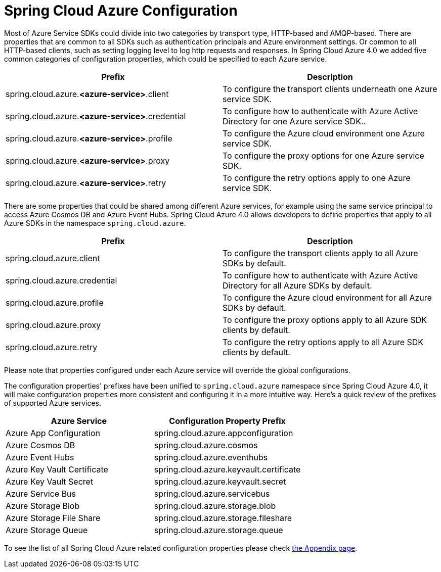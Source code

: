= Spring Cloud Azure Configuration

Most of Azure Service SDKs could divide into two categories by transport type, HTTP-based and AMQP-based. There are properties that are common to all SDKs such as authentication principals and Azure environment settings. Or common to all HTTP-based clients, such as setting logging level to log http requests and responses. In Spring Cloud Azure 4.0 we added five common categories of configuration properties, which could be specified to each Azure service.

|===
|Prefix |Description 

|spring.cloud.azure.*&lt;azure-service&gt;*.client |To configure the transport clients underneath one Azure service SDK. 
|spring.cloud.azure.*&lt;azure-service&gt;*.credential |To configure how to authenticate with Azure Active Directory for one Azure service SDK.. 
|spring.cloud.azure.*&lt;azure-service&gt;*.profile |To configure the Azure cloud environment one Azure service SDK. 
|spring.cloud.azure.*&lt;azure-service&gt;*.proxy |To configure the proxy options for one Azure service SDK. 
|spring.cloud.azure.*&lt;azure-service&gt;*.retry |To configure the retry options apply to one Azure service SDK. 
|===

There are some properties that could be shared among different Azure services, for example using the same service principal to access Azure Cosmos DB and Azure Event Hubs. Spring Cloud Azure 4.0 allows developers to define properties that apply to all Azure SDKs in the namespace `spring.cloud.azure`.

|===
|Prefix |Description 

|spring.cloud.azure.client |To configure the transport clients apply to all Azure SDKs by default. 
|spring.cloud.azure.credential |To configure how to authenticate with Azure Active Directory for all Azure SDKs by default. 
|spring.cloud.azure.profile |To configure the Azure cloud environment for all Azure SDKs by default. 
|spring.cloud.azure.proxy |To configure the proxy options apply to all Azure SDK clients by default. 
|spring.cloud.azure.retry |To configure the retry options apply to all Azure SDK clients by default. 
|===

Please note that properties configured under each Azure service will override the global configurations.

The configuration properties' prefixes have been unified to `spring.cloud.azure` namespace since Spring Cloud Azure 4.0, it will make configuration properties more consistent and configuring it in a more intuitive way. Here's a quick review of the prefixes of supported Azure services.

|===
|Azure Service |Configuration Property Prefix 

|Azure App Configuration |spring.cloud.azure.appconfiguration 
|Azure Cosmos DB |spring.cloud.azure.cosmos 
|Azure Event Hubs |spring.cloud.azure.eventhubs 
|Azure Key Vault Certificate |spring.cloud.azure.keyvault.certificate 
|Azure Key Vault Secret |spring.cloud.azure.keyvault.secret 
|Azure Service Bus |spring.cloud.azure.servicebus 
|Azure Storage Blob |spring.cloud.azure.storage.blob 
|Azure Storage File Share |spring.cloud.azure.storage.fileshare 
|Azure Storage Queue |spring.cloud.azure.storage.queue 
|===


To see the list of all Spring Cloud Azure related configuration properties please check link:appendix.html[the Appendix page].